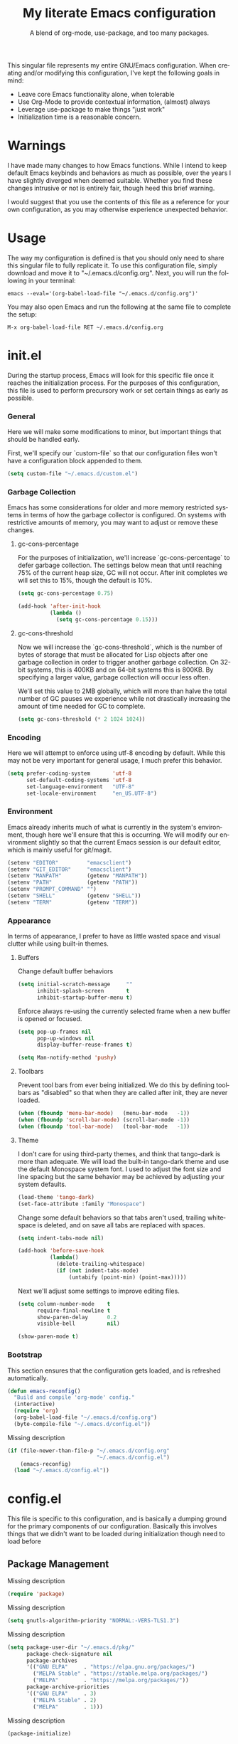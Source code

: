 # -*- mode : org -*-
#+TITLE: My literate Emacs configuration
#+SUBTITLE: A blend of org-mode, use-package, and too many packages.
#+STARTUP: indent
#+LANGUAGE: en

This singular file represents my entire GNU/Emacs configuration.  When
creating and/or modifying this configuration, I've kept the following
goals in mind:

- Leave core Emacs functionality alone, when tolerable
- Use Org-Mode to provide contextual information, (almost) always
- Leverage use-package to make things "just work"
- Initialization time is a reasonable concern.

* Warnings
I have made many changes to how Emacs functions.  While I intend to keep
default Emacs keybinds and behaviors as much as possible, over the years
I have slightly diverged when deemed suitable.  Whether you find these
changes intrusive or not is entirely fair, though heed this brief
warning.

I would suggest that you use the contents of this file as a reference
for your own configuration, as you may otherwise experience unexpected
behavior.

* Usage
The way my configuration is defined is that you should only need to
share this singular file to fully replicate it. To use this
configuration file, simply download and move it to
"~/.emacs.d/config.org". Next, you will run the following in your
terminal:

#+begin_src shell :tangle no
emacs --eval='(org-babel-load-file "~/.emacs.d/config.org")'
#+end_src

You may also open Emacs and run the following at the same file to
complete the setup:

#+begin_src elisp :tangle no
M-x org-babel-load-file RET ~/.emacs.d/config.org
#+end_src

* init.el
During the startup process, Emacs will look for this specific file once
it reaches the initialization process.  For the purposes of this
configuration, this file is used to perform precursory work or set
certain things as early as possible.

*** General
Here we will make some modifications to minor, but important things
that should be handled early.

First, we'll specify our `custom-file` so that our configuration files
won't have a configuration block appended to them.

#+begin_src emacs-lisp :tangle init.el
(setq custom-file "~/.emacs.d/custom.el")
#+end_src

*** Garbage Collection
Emacs has some considerations for older and more memory restricted
systems in terms of how the garbage collector is configured.  On systems
with restrictive amounts of memory, you may want to adjust or remove
these changes.

**** gc-cons-percentage
For the purposes of initialization, we'll increase `gc-cons-percentage`
to defer garbage collection.  The settings below mean that until
reaching 75% of the current heap size, GC will not occur.  After init
completes we will set this to 15%, though the default is 10%.

#+begin_src emacs-lisp :tangle init.el
(setq gc-cons-percentage 0.75)

(add-hook 'after-init-hook
          (lambda ()
            (setq gc-cons-percentage 0.15)))
#+end_src

**** gc-cons-threshold
Now we will increase the `gc-cons-threshold`, which is the number of
bytes of storage that must be allocated for Lisp objects after one
garbage collection in order to trigger another garbage collection.  On
32-bit systems, this is 400KB and on 64-bit systems this is 800KB.  By
specifying a larger value, garbage collection will occur less often.

We'll set this value to 2MB globally, which will more than halve the
total number of GC pauses we experience while not drastically
increasing the amount of time needed for GC to complete.

#+begin_src emacs-lisp :tangle init.el
(setq gc-cons-threshold (* 2 1024 1024))
#+end_src

*** Encoding
Here we will attempt to enforce using utf-8 encoding by default.  While
this may not be very important for general usage, I much prefer this
behavior.

#+begin_src emacs-lisp :tangle init.el
(setq prefer-coding-system       'utf-8
      set-default-coding-systems 'utf-8
      set-language-environment   "UTF-8"
      set-locale-environment     "en_US.UTF-8")
#+end_src

*** Environment
Emacs already inherits much of what is currently in the system's
environment, though here we'll ensure that this is occurring.  We will
modify our environment slightly so that the current Emacs session is
our default editor, which is mainly useful for git/magit.

#+begin_src emacs-lisp :tangle init.el
(setenv "EDITOR"         "emacsclient")
(setenv "GIT_EDITOR"     "emacsclient")
(setenv "MANPATH"        (getenv "MANPATH"))
(setenv "PATH"           (getenv "PATH"))
(setenv "PROMPT_COMMAND" "")
(setenv "SHELL"          (getenv "SHELL"))
(setenv "TERM"           (getenv "TERM"))
#+end_src

*** Appearance
In terms of appearance, I prefer to have as little wasted space and
visual clutter while using built-in themes.

**** Buffers
Change default buffer behaviors

#+begin_src emacs-lisp :tangle init.el
(setq initial-scratch-message     ""
      inhibit-splash-screen       t
      inhibit-startup-buffer-menu t)
#+end_src

Enforce always re-using the currently selected frame when a new buffer
is opened or focused.

#+begin_src emacs-lisp :tangle init.el
(setq pop-up-frames nil
      pop-up-windows nil
      display-buffer-reuse-frames t)

(setq Man-notify-method 'pushy)
#+end_src

**** Toolbars
Prevent tool bars from ever being initialized.  We do this by defining
toolbars as "disabled" so that when they are called after init, they are
never loaded.

#+begin_src emacs-lisp :tangle init.el
(when (fboundp 'menu-bar-mode)   (menu-bar-mode   -1))
(when (fboundp 'scroll-bar-mode) (scroll-bar-mode -1))
(when (fboundp 'tool-bar-mode)   (tool-bar-mode   -1))
#+end_src

**** Theme
I don't care for using third-party themes, and think that tango-dark is
more than adequate.  We will load the built-in tango-dark theme and use
the default Monospace system font.  I used to adjust the font size and
line spacing but the same behavior may be achieved by adjusting your
system defaults.

#+begin_src emacs-lisp :tangle init.el
(load-theme 'tango-dark)
(set-face-attribute :family "Monospace")
#+end_src

Change some default behaviors so that tabs aren't used, trailing
whitespace is deleted, and on save all tabs are replaced with spaces.

#+begin_src emacs-lisp :tangle init.el
(setq indent-tabs-mode nil)

(add-hook 'before-save-hook
          (lambda()
            (delete-trailing-whitespace)
            (if (not indent-tabs-mode)
                (untabify (point-min) (point-max)))))
#+end_src

Next we'll adjust some settings to improve editing files.

#+begin_src emacs-lisp :tangle init.el
(setq column-number-mode    t
      require-final-newline t
      show-paren-delay      0.2
      visible-bell          nil)

(show-paren-mode t)
#+end_src

*** Bootstrap
This section ensures that the configuration gets loaded, and is
refreshed automatically.

#+begin_src emacs-lisp :tangle init.el
(defun emacs-reconfig()
  "Build and compile 'org-mode' config."
  (interactive)
  (require 'org)
  (org-babel-load-file "~/.emacs.d/config.org")
  (byte-compile-file "~/.emacs.d/config.el"))
#+end_src

Missing description

#+begin_src emacs-lisp :tangle init.el
(if (file-newer-than-file-p "~/.emacs.d/config.org"
                            "~/.emacs.d/config.el")
    (emacs-reconfig)
  (load "~/.emacs.d/config.el"))
#+end_src

* config.el
This file is specific to this configuration, and is basically a dumping
ground for the primary components of our configuration.  Basically this
involves things that we didn't want to be loaded during initialization
though need to load before

** Package Management
Missing description

#+begin_src emacs-lisp :tangle config.el
(require 'package)
#+end_src

Missing description

#+begin_src emacs-lisp :tangle config.el
(setq gnutls-algorithm-priority "NORMAL:-VERS-TLS1.3")
#+end_src

Missing description

#+begin_src emacs-lisp :tangle config.el
(setq package-user-dir "~/.emacs.d/pkg/"
      package-check-signature nil
      package-archives
      '(("GNU ELPA"     . "https://elpa.gnu.org/packages/")
        ("MELPA Stable" . "https://stable.melpa.org/packages/")
        ("MELPA"        . "https://melpa.org/packages/"))
      package-archive-priorities
      '(("GNU ELPA"     . 3)
        ("MELPA Stable" . 2)
        ("MELPA"        . 1)))
#+end_src

Missing description

#+begin_src emacs-lisp :tangle config.el
(package-initialize)
#+end_src

*** use-package
Missing description

#+begin_src emacs-lisp :tangle config.el
(unless (package-installed-p 'use-package)
  (package-refresh-contents)
  (package-install 'use-package))
#+end_src

Missing description

#+begin_src emacs-lisp :tangle config.el
(eval-when-compile
  (require 'use-package)
  (require 'bind-key))
#+end_src

Missing description

#+begin_src emacs-lisp :tangle config.el
(setq use-package-always-defer      t
      use-package-always-ensure     t
      use-package-check-before-init t)
#+end_src

**** no-littering
Missing description

#+begin_src emacs-lisp :tangle config.el
(use-package no-littering
  :demand t
  :config
  (setq auto-save-file-name-transforms
        `((".*" ,(no-littering-expand-var-file-name "auto-save/") t))))
#+end_src

** Input
I do make some minor changes to input methods, though I intend to remain
as faithful to "the Emacs way" as I can.

*** Keyboard
In terms of keyboard input, I only make slight adjustments though their
usefulness is highly subjective.

***** Keybinds
From my time of using tmux + vim I had grown to prefer some custom
keybinds I made for handling splits or navigating through panes. Here
I've attempted to recreated the subjective ease of navigation I prefer:

#+begin_src emacs-lisp :tangle config.el
(global-set-key (kbd "M--")
                (lambda()
                  (interactive)
                  (split-window-vertically)
                  (other-window 1 nil)
                  (switch-to-next-buffer)))

(global-set-key (kbd "M-=")
                (lambda()
                  (interactive)
                  (split-window-horizontally)
                  (other-window 1 nil)
                  (switch-to-next-buffer)))
#+end_src

Missing description

#+begin_src emacs-lisp :tangle config.el
(global-set-key (kbd "<M-down>")  'windmove-down)
(global-set-key (kbd "<M-left>")  'windmove-left)
(global-set-key (kbd "<M-right>") 'windmove-right)
(global-set-key (kbd "<M-up>")    'windmove-up)
#+end_src

Missing description

#+begin_src emacs-lisp :tangle config.el
(global-set-key (kbd "C-c c")     'comment-or-uncomment-region)
#+end_src

*** Mouse
In terms of the mouse, I really only adjust scrolling behavior and add
xterm support:

#+begin_src emacs-lisp :tangle config.el
(setq mouse-wheel-follow-mouse      't
      mouse-wheel-progressive-speed nil
      mouse-wheel-scroll-amount     '(1 ((shift) . 1)))

(add-hook 'after-init-hook
          (lambda()
            (xterm-mouse-mode 1)))

(global-set-key (kbd "<mouse-4>")
                (lambda() (interactive) (scroll-down-line 3)))
(global-set-key (kbd "<mouse-5>")
                (lambda() (interactive) (scroll-up-line 3)))
#+end_src

*** Scrolling
I prefer scrolling to behave more like other editors, where the cursor
reaches the final line before scrolling and the cursor scrolls one line
at a time. This does cause emacs to use additional resources, though I
prefer this behavior to the default.

#+begin_src emacs-lisp :tangle config.el
(setq auto-window-vscroll             nil
      scroll-conservatively           101
      scroll-margin                   0
      scroll-preserve-screen-position 1
      scroll-step                     1
      scroll-up-aggressively          0.0
      scroll-down-aggressively        0.0)
#+end_src

*** Misc
This part is a bit unorganized though reduces clutter by inhibiting
buffers and adjusting how Emacs' clipboard works.

#+begin_src emacs-lisp :tangle config.el
(setq mouse-yank-at-point                 t
      save-interprogram-paste-before-kill t
      select-enable-primary               nil)
#+end_src

Missing description

#+begin_src emacs-lisp :tangle config.el
(add-to-list 'display-buffer-alist
             '("*Help*" display-buffer-same-window))

(add-to-list 'display-buffer-alist
             '("*Man*" display-buffer-same-window))
#+end_src
** Built-ins
These are packages that Emacs currently ships with.

*** eshell
The default configuration of eshell is, well, bad. The ordinary user who
opens it once and considers it to be a bad tool is missing out of the
full potential eshell provides. I've spent a _lot_ of time making eshell
behave and look like typical unix shells, so maybe try it for yourself.

#+begin_src emacs-lisp :tangle config.el
(use-package eshell
  :config
  (setq eshell-banner-message             ""
        eshell-cmpl-cycle-completions     nil
        eshell-error-if-no-glob           t
        eshell-hist-ignoredups            t
        eshell-history-size               4096
        eshell-prefer-lisp-functions      t
        eshell-save-history-on-exit       t
        eshell-scroll-to-bottom-on-input  nil
        eshell-scroll-to-bottom-on-output nil
        eshell-scroll-show-maximum-output nil
        eshell-prompt-regexp              "^[^#$\n]*[#$] ")

  (setq eshell-prompt-function
        (lambda nil
          (concat "[" (user-login-name) "@"
                  (substring (car (split-string (system-name) "\\."))) " "
                  (if (string= (eshell/pwd) (getenv "HOME"))
                      "~" (eshell/basename (eshell/pwd))) "]"
                  (if (= (user-uid) 0) "# " "$ "))))

  (setq eshell-visual-commands
        '("alsamixer" "atop" "htop" "less" "mosh" "nano" "ssh"
          "tail" "top" "vi" "vim" "watch"))

  (defun eshell/clear()
    (interactive)
    (recenter 0))

  (defun eshell-new()
    "Open a new instance of eshell."
    (interactive)
    (eshell 'N)))
#+end_src

*** eww
I like eww, but it was missing a few things for me to use it as my
primary browser for non-interactive sites. Here we will ensure that eww
is our primary browser when visiting links, and that images are blocked
by default. Should you have multiple eww buffers open and want to
toggle displaying images in a specific buffer, you may now do so.

#+begin_src emacs-lisp :tangle config.el
(use-package eww
  :init
  (setq browse-url-browser-function 'eww-browse-url)

  :config
  (setq shr-blocked-images "")

  (defun eww-toggle-images()
    "Toggle blocking images in eww."
    (interactive)
    (if (bound-and-true-p shr-blocked-images)
        (setq-local shr-blocked-images nil)
      (setq-local shr-blocked-images ""))
    (eww-reload))

  (defun eww-new()
    "Open a new instance of eww."
    (interactive)
    (let ((url (read-from-minibuffer "Enter URL or keywords: ")))
      (switch-to-buffer (generate-new-buffer "*eww*"))
      (eww-mode)
      (eww url))))
#+end_src

Missing description

#+begin_src emacs-lisp :tangle config.el
(use-package eww-lnum
  :after (eww)
  :init
  (add-hook 'eww-mode-hook
            (lambda()
              (define-key eww-mode-map "f" 'eww-lnum-follow)
              (define-key eww-mode-map "F" 'eww-lnum-universal))))
#+end_src

*** gnus
I've bounced between using "real" email clients and gnus quite a few
times, though here we will attempt to make gnus behave like other
clients.

#+begin_src emacs-lisp :tangle config.el
(use-package gnus
  :disabled
  :bind
  (("<M-down>" . windmove-down)
   ("<M-up>"   . windmove-up))

  :init
  (add-hook 'gnus-summary-hook   'gnus-summary-sort-by-most-recent-date)

  :config
  (setq gnus-sum-thread-tree-false-root        ""
        gnus-sum-thread-tree-indent            "  "
        gnus-sum-thread-tree-leaf-with-other   "├─> "
        gnus-sum-thread-tree-root              ""
        gnus-sum-thread-tree-single-leaf       "╰─> "
        gnus-sum-thread-tree-vertical          "│ ")

  (setq gnus-summary-line-format               "%U%R:%-15,15o  %-15,15f  %B%S\n"
        gnus-summary-thread-gathering-function 'gnus-gather-threads-by-references
        gnus-thread-sort-functions             '(gnus-thread-sort-by-date))

  (if (file-exists-p "~/.emacs.d/usr/gnus.el")
      (load-file     "~/.emacs.d/usr/gnus.el")))
#+end_src

*** ibuffer
I'm not a fan of the default ibuffer behavior, if the total size of this
section does not make that clear. Here we will sort buffers, show human
readable sizes, and define a ton of filter groups.

#+begin_src emacs-lisp :tangle config.el
(use-package ibuffer
  :bind
  (("C-x C-b"         . ibuffer)
   ("<C-tab>"         . next-buffer)
   ("<C-iso-lefttab>" . previous-buffer))

  :init
  (add-hook 'ibuffer-hook      'ibuffer-auto-mode)
  (add-hook 'ibuffer-mode-hook 'ibuffer-do-sort-by-alphabetic)
  (add-hook 'ibuffer-auto-mode-hook
            (lambda ()
              (ibuffer-switch-to-saved-filter-groups "default")))

  :config
  (define-ibuffer-column size-h
    (:name "Size" :inline t)
    (cond
     ((> (buffer-size) 1000000) (format "%7.1fM" (/ (buffer-size) 1000000.0)))
     ((> (buffer-size) 1000) (format "%7.1fk" (/ (buffer-size) 1000.0)))
     (t (format "%8d" (buffer-size)))))

  (setq ibuffer-show-empty-filter-groups nil)

  (setq ibuffer-saved-filter-groups
        (quote (("default"
                 ("exwm"
                  (mode . exwm-mode))

                 ("emacs"
                  (or (name . "^\\*scratch\\*$")
                      (name . "^\\*Messages\\*$")
                      (name . "^\\*Help\\*$")
                      (name . "^\\*Completions\\*$")
                      (name . "^\\*Compile-Log\\*")
                      (name . "^\\*Customize\\*")
                      (name . "^\\*Disabled Command\\*$")))

                 ("apps"
                  (or (mode . dired-mode)
                      (mode . eshell-mode)))

                 ("mail"
                  (or (mode . message-mode)
                      (mode . bbdb-mode)
                      (mode . mail-mode)
                      (mode . gnus-group-mode)
                      (mode . gnus-summary-mode)
                      (mode . gnus-article-mode)
                      (name . "^\\.bbdb$")
                      (name . "^\\.newsrc-dribble")))

                 ("feed"
                  (or (mode . eww-mode)
                      (name . "^\\*elfeed")))

                 ("irc"
                  (or (mode . circe-mode)
                      (mode . circe-channel-mode)
                      (mode . circe-server-mode)))

                 ("dev"
                  (or (name . "^\\*clang")
                      (name . "^\\*gcc")
                      (name . "^\\*RTags")
                      (name . "^\\*rdm\\*")
                      (name . "magit")
                      (name . "COMMIT_EDITMSG")
                      (name . "^\\*Flycheck")
                      (name . "^\\*Flyspell")))

                 ("docs"
                  (or (name . "^\\*Man ")
                      (name . "^\\*WoMan")
                      (mode . pdf-view-mode)))))))

  (setq ibuffer-formats
        '((mark modified read-only " "
                (name 35 35 :left :nil) " "
                (size-h 9 -1 :right) " "
                (mode 16 16 :left :elide) " "
                filename-and-process))))
#+end_src

*** scratch
I like opening multiple scratch buffers, so I added a function to allow
me to make a new numbered scratch buffer.

#+begin_src emacs-lisp :tangle config.el
(use-package scratch
  :init
  (defun scratch-new()
    "Open a new scratch buffer."
    (interactive)
    (switch-to-buffer (generate-new-buffer "*scratch*"))
    (lisp-mode)))
#+end_src

*** server
I feel that Emacs is missing some extensions for server-based functions
and added a warning when attempting to close Emacs. Also, if you want to
update your packages or kill Emacs without saving in a quicker fashion
you may appreciate the additional functions.

#+begin_src emacs-lisp :tangle config.el
(use-package server
  :bind ("C-x C-c" . server-stop)
  :init
  (unless (and (fboundp 'server-running-p)
               (server-running-p))
    (server-start))

  :config
  (defun server-kill()
    "Delete current Emacs server, then kill Emacs"
    (interactive)
    (if (y-or-n-p "Kill Emacs without saving? ")
        (kill-emacs)))

  (defun server-stop()
    "Prompt to save buffers, then kill Emacs."
    (interactive)
    (if (y-or-n-p "Quit Emacs? ")
        (save-buffers-kill-emacs)))

  (defun server-update()
    "Refresh package contents, then update all packages."
    (interactive)
    (package-initialize)
    (unless package-archive-contents
      (package-refresh-contents))
    (package-utils-upgrade-all)))
#+end_src

** Essentials
This section contains packages that integrate well with emacs while
extending the default behaviors. These packages, much like the title
implies, are essential for me.

*** async
Missing description

#+begin_src emacs-lisp :tangle config.el
(use-package async
  :config
  (async-bytecomp-package-mode '(all)))
#+end_src

*** auto-compile
Missing description

#+begin_src emacs-lisp :tangle config.el
(use-package auto-compile
  :config
  (auto-compile-on-load-mode)
  (auto-compile-on-save-mode))
#+end_src

*** counsel
Missing description

#+begin_src emacs-lisp :tangle config.el
(use-package counsel
  :bind
  (("<f1> f"  . counsel-describe-function)
   ("<f1> l"  . counsel-find-library)
   ("<f1> v"  . counsel-describe-variable)
   ("<f2> i"  . counsel-info-lookup-symbol)
   ("<f2> u"  . counsel-unicode-char)
   ("C-s"     . counsel-grep-or-swiper)
   ("C-S-o"   . counsel-rhythmbox)
   ("C-c g"   . counsel-git)
   ("C-c j"   . counsel-git-grep)
   ("C-c l"   . counsel-ag)
   ("C-r"     . counsel-minibuffer-history)
   ("C-x C-f" . counsel-find-file)
   ("C-x l"   . counsel-locate)
   ("M-x"     . counsel-M-x)))
#+end_src

Missing description

#+begin_src emacs-lisp :tangle config.el
(use-package counsel-etags
  :init
  (add-hook 'c-mode-hook
            (lambda ()
              (add-hook 'after-save-hook
                        'counsel-etags-virtual-update-tags 'append 'local)))
  (add-hook 'c++-mode-hook
            (lambda ()
              (add-hook 'after-save-hook
                        'counsel-etags-virtual-update-tags 'append 'local)))

  :config
  (setq-local large-file-warning-threshold nil)
  (setq-local tags-revert-without-query    t))
#+end_src

Missing description

#+begin_src emacs-lisp :tangle config.el
(use-package swiper
  :demand t)
#+end_src

*** flyspell
Missing description

#+begin_src emacs-lisp :tangle config.el
(use-package flyspell
  :init
  (add-hook 'markdown-mode-hook 'flyspell-mode)
  (add-hook 'prog-mode-hook     'flyspell-prog-mode)
  (add-hook 'text-mode-hook     'flyspell-mode))
#+end_src

*** ivy
Missing description

#+begin_src emacs-lisp :tangle config.el
(use-package ivy
  :bind
  (("C-c C-r" . ivy-resume)
   ("<f6>"    . ivy-resume))

  :init
  (ivy-mode 1)

  :config
  (setq ivy-use-virtual-buffers      t
        enable-recursive-minibuffers t))
#+end_src

*** package-utils
Missing description

#+begin_src emacs-lisp :tangle config.el
(use-package package-utils
  :demand t)
#+end_src

*** smartparens
Missing description

#+begin_src emacs-lisp :tangle config.el
(use-package smartparens
  :demand t
  :init
  (add-hook 'markdown-mode-hook 'smartparens-mode)
  (add-hook 'prog-mode-hook     'smartparens-mode)
  (add-hook 'text-mode-hook     'smartparens-mode)

  :config
  (setq sp-highlight-pair-overlay     nil
        sp-highlight-wrap-overlay     nil
        sp-highlight-wrap-tag-overlay nil))
#+end_src

*** undo-tree
Missing description

#+begin_src emacs-lisp :tangle config.el
(use-package undo-tree
  :demand t
  :config
  (global-undo-tree-mode))
#+end_src

*** xclip
Missing description

#+begin_src emacs-lisp :tangle config.el
(use-package xclip
  :init
  (xclip-mode 1))
#+end_src


** Development
*** Utilities
**** clang-format
Missing description

#+begin_src emacs-lisp :tangle config.el
(use-package clang-format
  :disabled)
#+end_src

**** company
Missing description

#+begin_src emacs-lisp :tangle config.el
(use-package company
  :init
  (add-hook 'lisp-mode-hook 'company-mode)
  (add-hook 'prog-mode-hook 'company-mode)
  (add-hook 'text-mode-hook 'company-mode)

  :config
  (setq company-tooltip-limit  20
        company-idle-delay     0.3
        company-echo-delay     0
        company-begin-commands '(self-insert-command)))
#+end_src

Missing description

#+begin_src emacs-lisp :tangle config.el
(use-package company-emoji
  :disabled
  :after (company))
#+end_src

Missing description

#+begin_src emacs-lisp :tangle config.el
(use-package company-shell
  :disabled
  :after (company))
#+end_src

Missing description

#+begin_src emacs-lisp :tangle config.el
(use-package company-web
  :disabled
  :after (company))
#+end_src

**** diff-hl
Missing description

#+begin_src emacs-lisp :tangle config.el
(use-package diff-hl
  :init
  (add-hook 'prog-mode-hook 'diff-hl-mode)
  (add-hook 'text-mode-hook 'diff-hl-mode))
#+end_src

**** flycheck
Missing description

#+begin_src emacs-lisp :tangle config.el
(use-package flycheck
  :demand t
  :init
  (add-hook 'prog-mode-hook 'flycheck-mode))
#+end_src

Missing description

#+begin_src emacs-lisp :tangle config.el
(use-package flycheck-inline
  :demand t
  :init
  (add-hook 'flycheck-mode-hook #'turn-on-flycheck-inline))
#+end_src

**** gist
Missing description

#+begin_src emacs-lisp :tangle config.el
(use-package gist)
#+end_src

**** highlight-indent-guides
Missing description

#+begin_src emacs-lisp :tangle config.el
(use-package highlight-indent-guides
  :demand t
  :init
  (add-hook 'prog-mode-hook 'highlight-indent-guides-mode)

  :config
  (setq highlight-indent-guides-method 'character))
#+end_src

**** irony
At some point I'll explain what I've done here, because it was rather
annoying to get right.

#+begin_src emacs-lisp :tangle config.el
(use-package irony
  :init
  (defun my-irony-mode ()
    (when (memq major-mode '(c-mode c++-mode objc-mode))
      (irony-mode 1)))

  (add-hook 'c-mode-hook     'my-irony-mode)
  (add-hook 'c++-mode-hook   'my-irony-mode)
  (add-hook 'objc-mode       'my-irony-mode)
  (add-hook 'irony-mode-hook 'irony-cdb-autosetup-compile-options)

  :config
  (define-key irony-mode-map [remap completion-at-point] 'counsel-irony)
  (define-key irony-mode-map [remap complete-symbol]     'counsel-irony))
#+end_src

Missing description

#+begin_src emacs-lisp :tangle config.el
(use-package company-irony
  :after (company irony)
  :config
  (add-to-list 'company-backends 'company-irony))
#+end_src

Missing description

#+begin_src emacs-lisp :tangle config.el
(use-package company-irony-c-headers
  :after (company irony company-irony)
  :config
  (add-to-list 'company-backends '(company-irony-c-headers company-irony)))
#+end_src

**** magit
Missing description

#+begin_src emacs-lisp :tangle config.el
(use-package magit
  :demand t
  :bind
  ("C-c C-c" . with-editor-finish))
#+end_src

**** rainbow-delimiters
Missing description

#+begin_src emacs-lisp :tangle config.el
(use-package rainbow-delimiters
  :demand t
  :init
  (add-hook 'markdown-mode-hook 'rainbow-delimiters-mode)
  (add-hook 'prog-mode-hook     'rainbow-delimiters-mode)
  (add-hook 'text-mode-hook     'rainbow-delimiters-mode))
#+end_src

**** realgud
Missing description

#+begin_src emacs-lisp :tangle config.el
(use-package realgud
  :disabled)
#+end_src

**** rtags
Missing description

#+begin_src emacs-lisp :tangle config.el
(use-package rtags
  :disabled
  :init
  (add-hook 'c-mode-hook 'rtags-start-process-unless-running)
  (add-hook 'c++-mode-hook 'rtags-start-process-unless-running)
  (add-hook 'objc-mode-hook 'rtags-start-process-unless-running)

  :config
  (setq-local rtags-autostart-diagnostics         t)
  (setq-local rtags-completions-enabled           t)
  (setq-local rtags-display-result-backend        'ivy)
  (setq-local flycheck-highlighting-mode          nil)
  (setq-local flycheck-check-syntax-automatically nil)
  (rtags-diagnostics))
#+end_src

Missing description

#+begin_src emacs-lisp :tangle config.el
(use-package company-rtags
  :disabled
  :after (company)
  :config
  (push 'company-rtags company-backends))
#+end_src

Missing description

#+begin_src emacs-lisp :tangle config.el
(use-package flycheck-rtags
  :disabled
  :after (rtags flycheck)
  :config
  (add-hook 'prog-mode-hook 'flycheck-mode))
#+end_src

Missing description

#+begin_src emacs-lisp :tangle config.el
(use-package ivy-rtags
  :disabled
  :config
  (setq rtags-display-result-backend 'ivy))
#+end_src

*** Languages
This section is gross, and due for a rewrite to explain things a bit
better.

**** General
Missing description

#+begin_src emacs-lisp :tangle config.el
(add-hook 'lisp-mode-hook 'display-line-numbers-mode)
(add-hook 'prog-mode-hook 'display-line-numbers-mode)
(add-hook 'text-mode-hook 'display-line-numbers-mode)
#+end_src

Missing description

#+begin_src emacs-lisp :tangle config.el
(global-visual-line-mode t)
#+end_src

**** Android
Missing description

#+begin_src emacs-lisp :tangle config.el
(use-package android-mode
  :disabled)
#+end_src

**** Angular
Missing description

#+begin_src emacs-lisp :tangle config.el
(use-package angular-mode
  :disabled)
#+end_src

**** Ansible
Missing description

#+begin_src emacs-lisp :tangle config.el
(use-package ansible-vault)
#+end_src

Missing description

#+begin_src emacs-lisp :tangle config.el
(use-package company-ansible
  :after (company ansible-vault))
#+end_src

**** Apache
Missing description

#+begin_src emacs-lisp :tangle config.el
(use-package apache-mode
  :disabled)
#+end_src

**** C
Missing description

#+begin_src emacs-lisp :tangle config.el
(add-hook 'c-mode-hook
          (lambda()
            (add-to-list 'auto-mode-alist '("\\.h\\'" . c-mode))
            (setq-local c-default-style  "bsd")
            (setq-local c-set-style      "bsd")
            (setq-local c-basic-offset   4)
            (setq-local indent-tabs-mode t)
            (setq-local tab-width        4)))
#+end_src

**** C++
Missing description

#+begin_src emacs-lisp :tangle config.el
(add-hook 'c++-mode-hook
          (lambda()
            (add-to-list 'auto-mode-alist '("\\.h\\'" . c++-mode))
            (setq-local c-default-style  "ellemtel")
            (setq-local c-set-style      "ellemtel")
            (setq-local c-basic-offset   4)
            (setq-local indent-tabs-mode t)
            (setq-local tab-width        4)))
#+end_src

**** Caddy
Missing description

#+begin_src emacs-lisp :tangle config.el
(use-package caddyfile-mode)
#+end_src

**** Clojure
Missing description

#+begin_src emacs-lisp :tangle config.el
(use-package clojure-mode
  :disabled
  :init
  (add-hook 'clojure-mode-hook 'flycheck-clojure 'local))
#+end_src

Missing description

#+begin_src emacs-lisp :tangle config.el
(use-package flycheck-clojure
  :disabled)
#+end_src

**** CMake
Missing description

#+begin_src emacs-lisp :tangle config.el
(use-package cmake-mode)
#+end_src

**** CoffeeScript
Missing description

#+begin_src emacs-lisp :tangle config.el
(use-package coffee-mode
  :disabled)
#+end_src

**** CSharp
Missing description

#+begin_src emacs-lisp :tangle config.el
(use-package csharp-mode
  :disabled)
#+end_src

**** Cuda
Missing description

#+begin_src emacs-lisp :tangle config.el
(use-package cuda-mode
  :disabled)
#+end_src

**** D
Missing description

#+begin_src emacs-lisp :tangle config.el
(use-package d-mode
  :disabled)
#+end_src

**** Dart
Missing description

#+begin_src emacs-lisp :tangle config.el
(use-package dart-mode
  :disabled)
#+end_src

**** Docker
Missing description

#+begin_src emacs-lisp :tangle config.el
(use-package docker-compose-mode)
#+end_src

Missing description

#+begin_src emacs-lisp :tangle config.el
(use-package dockerfile-mode)
#+end_src

**** DotEnv
Missing description

#+begin_src emacs-lisp :tangle config.el
(use-package dotenv-mode)
#+end_src

**** GDScript
Missing description

#+begin_src emacs-lisp :tangle config.el
(use-package gdscript-mode
  :disabled)
#+end_src

**** Git
These packages provide modes that make git-related files more readable.

#+begin_src emacs-lisp :tangle config.el
(use-package gitattributes-mode)
(use-package gitconfig-mode)
(use-package gitignore-mode)
#+end_src

**** Go
Missing description

#+begin_src emacs-lisp :tangle config.el
(defun go-mode-install()
  "Install go-mode dependencies and log to *Messages*."
  (interactive)
  (eshell-command "go get -u -v github.com/go-delve/delve/cmd/dlv github.com/jstemmer/gotags github.com/stamblerre/gocode github.com/rogpeppe/godef golang.org/x/lint/golint golang.org/x/tools/cmd/goimports golang.org/x/tools/cmd/gorename golang.org/x/tools/cmd/guru"))
#+end_src

Missing description

#+begin_src emacs-lisp :tangle config.el
(use-package go-mode
  :init
  (add-hook 'go-mode-hook
            (lambda()
              (add-hook 'before-save-hook 'gofmt-before-save 'local)
              (setq-local tab-width        4)
              (setq-local indent-tabs-mode t)
              (set (make-local-variable 'company-backends)
                   '(company-go))
              (company-mode t))))
#+end_src

Missing description

#+begin_src emacs-lisp :tangle config.el
(use-package go-eldoc
  :after (go-mode)
  :init
  (add-hook 'go-mode-hook 'go-eldoc-setup))
#+end_src

Missing description

#+begin_src emacs-lisp :tangle config.el
(use-package golint
  :after (go-mode))
#+end_src

Missing description

#+begin_src emacs-lisp :tangle config.el
(use-package company-go
  :after (company go-mode))
#+end_src

**** Java
Missing description

#+begin_src emacs-lisp :tangle config.el
(use-package gradle-mode
  :disabled)
#+end_src

**** JavaScript
JavaScript is a bit of a nightmare because there are multiple competing
and not quite similar ways to write it, so clearly we need multiple
modes to choose from.  I prefer the built-in as much as possible
considering rjsx-mode is something like 30mb, and I don't really do
enough JS development to really know what the canonical mode is.

#+begin_src emacs-lisp :tangle config.el
(add-hook 'js-mode-hook
          (lambda()
            (setq-local js-indent-level  2)
            (setq-local indent-tabs-mode f)
            (setq-local tab-width        2)))
#+end_src

Missing description

#+begin_src emacs-lisp :tangle config.el
(use-package es-mode
  :disabled)
#+end_src

Missing description

#+begin_src emacs-lisp :tangle config.el
(use-package rjsx-mode
  :disabled
  :init
  (add-to-list 'auto-mode-alist
               '("components\\/.*\\.js\\'" . rjsx-mode))

  (add-hook 'rjsx-mode
            (lambda()
              (setq-local js-indent-level 2)
              (setq-local tab-width       2))))
#+end_src

**** JSON
Missing description

#+begin_src emacs-lisp :tangle config.el
(use-package json-mode)
#+end_src

**** Less
Missing description

#+begin_src emacs-lisp :tangle config.el
(use-package less-css-mode
  :disabled)
#+end_src

**** Lisp
Missing description

#+begin_src emacs-lisp :tangle config.el
(add-hook 'lisp-mode-hook
          (lambda()
            (setq-local c-basic-offset 2)
            (setq-local tab-width      2)))
#+end_src

**** Lua
Missing description

#+begin_src emacs-lisp :tangle config.el
(use-package lua-mode
  :disabled)
#+end_src

**** Markdown
Missing description

#+begin_src emacs-lisp :tangle config.el
(use-package markdown-mode)
#+end_src

Missing description

#+begin_src emacs-lisp :tangle config.el
(use-package markdown-preview-mode
  :disabled)
#+end_src

**** Meson
Missing description

#+begin_src emacs-lisp :tangle config.el
(use-package meson-mode)
#+end_src

**** NGINX
Missing description

#+begin_src emacs-lisp :tangle config.el
(use-package nginx-mode)
#+end_src

**** Ninja
Missing description

#+begin_src emacs-lisp :tangle config.el
(use-package ninja-mode
  :disabled)
#+end_src

**** Node
Missing description

#+begin_src emacs-lisp :tangle config.el
(use-package npm-mode
  :disabled)
#+end_src

**** Org Mode
Missing description

#+begin_src emacs-lisp :tangle config.el
(add-hook 'org-mode-hook
          (lambda()
            (add-hook 'org-metaup-hook    'windmove-up    'local)
            (add-hook 'org-metaleft-hook  'windmove-left  'local)
            (add-hook 'org-metadown-hook  'windmove-down  'local)
            (add-hook 'org-metaright-hook 'windmove-right 'local)
            (setq-local org-support-shift-select 'always)))
#+end_src

**** PHP
Missing description

#+begin_src emacs-lisp :tangle config.el
(use-package php-mode)
#+end_src

Missing description

#+begin_src emacs-lisp :tangle config.el
(use-package company-php
  :after (company php-mode))
#+end_src

**** Protobuf
Missing description

#+begin_src emacs-lisp :tangle config.el
(use-package protobuf-mode
  :disabled)
#+end_src

**** QML
Missing description

#+begin_src emacs-lisp :tangle config.el
(use-package qml-mode
  :disabled)
#+end_src

**** Rust
Missing description

#+begin_src emacs-lisp :tangle config.el
(use-package rust-mode)
#+end_src

Flycheck helper for Rust

#+begin_src emacs-lisp :tangle config.el
(use-package flycheck-rust
  :after (rust-mode)
  :init
  (add-hook 'flycheck-mode-hook #'flycheck-rust-setup))
#+end_src

**** Sass
Missing description

#+begin_src emacs-lisp :tangle config.el
(use-package sass-mode
  :disabled)
#+end_src

**** Swift
Missing description

#+begin_src emacs-lisp :tangle config.el
(use-package swift-mode
  :disabled)
#+end_src

**** systemd
Missing description

#+begin_src emacs-lisp :tangle config.el
(use-package systemd)
#+end_src

**** TypeScript
Missing description

#+begin_src emacs-lisp :tangle config.el
(use-package typescript-mode
  :disabled)
#+end_src

**** Vue
Missing description

#+begin_src emacs-lisp :tangle config.el
(use-package vue-mode
  :disabled)
#+end_src

Missing description

#+begin_src emacs-lisp :tangle config.el
(use-package vue-html-mode
  :disabled)
#+end_src

**** Web
Missing description

#+begin_src emacs-lisp :tangle config.el
(use-package web-beautify)
#+end_src

**** YAML
Missing description

#+begin_src emacs-lisp :tangle config.el
(use-package yaml-mode)
#+end_src

** Extras
This section contains additional applications or packages that I
suspect others wouldn't use, though I use these rather heavily.

*** auto-dictionary
Missing description

Source: https://github.com/nschum/auto-dictionary-mode

#+begin_src emacs-lisp :tangle config.el
(use-package auto-dictionary
  :after (flyspell)
  :config
  (add-hook 'flyspell-mode-hook (auto-dictionary-mode 1)))
#+end_src

*** circe
This package adds _another_ IRC client, which is my preferred client
even over irssi, weechat, or other clients I've used in the past. This
should only be situationally enabled, and is disabled by default.

#+begin_src emacs-lisp :tangle config.el
(use-package circe
  :init
  (add-hook 'circe-message-option-functions 'my-circe-message-option-chanserv)
  (add-hook 'circe-chat-mode-hook
            (lambda()
              (lui-set-prompt
               (concat (propertize (concat (buffer-name) ":")
                                   'face 'circe-prompt-face) " "))))
  (add-hook 'lui-mode-hook
            (lambda()
              (setq fringes-outside-margins t)
              (setq left-margin-width       9)
              (setq word-wrap               t)
              (setq wrap-prefix             "")))

  :config
  (defun my-circe-message-option-chanserv (nick user host command args)
    (when (and (string= "ChanServ" nick)
               (string-match "^\\[#.+?\\]" (cadr args)))
      '((dont-display . t))))

  (setq circe-default-part-message ""
        circe-default-quit-message ""
        circe-format-server-topic  "*** Topic: {userhost}: {topic-diff}"
        circe-reduce-lurker-spam   t
        circe-use-cycle-completion t)

  (setq lui-fill-type              nil
        lui-flyspell-alist         '((".*" "american"))
        lui-flyspell-p             t
        lui-logging-directory      "~/.emacs.d/var/circe"
        lui-time-stamp-format      "%H:%M:%S"
        lui-time-stamp-position    'left-margin)

  (load "lui-logging" nil t)
  (enable-lui-logging-globally)
  (require 'circe-chanop)
  (enable-circe-color-nicks)
  (setf (cdr (assoc 'continuation fringe-indicator-alist)) nil)

  (if (file-exists-p "~/.emacs.d/usr/circe.el")
      (load-file     "~/.emacs.d/usr/circe.el")))
#+end_src

*** define-word
This package lets you quickly see the definition of a word or a phrase,
and is disabled by default.

Source: https://github.com/abo-abo/define-word

#+begin_src emacs-lisp :tangle config.el
(use-package define-word
  :disabled)
#+end_src

*** dimmer
This package provides a minor mode which dims inactive buffers, namely
the buffers the cursor is not currently active in. It can be helpful
for those who use many buffers, though is disabled by default.

Source: https://github.com/gonewest818/dimmer.el

#+begin_src emacs-lisp :tangle config.el
(use-package dimmer
  :init
  (add-hook 'after-init-hook 'dimmer-mode))
#+end_src

*** elfeed
This package provides an extensible web feed reader, supporting both
RSS and Atom.

Source: https://github.com/skeeto/elfeed

#+begin_src emacs-lisp :tangle config.el
(use-package elfeed
  :bind ("C-x w" . elfeed)
  :config
  (setq-local elfeed-search-filter "@1-week-ago +unread ")
  (setq-local url-queue-timeout    30)
  (if (file-exists-p "~/.emacs.d/usr/elfeed.el")
      (load-file     "~/.emacs.d/usr/elfeed.el")))
#+end_src

*** exwm
This package provides a full-featured X tiling window manager, and is
disabled by default. I consider this to be a novelty, or a fun tech
demo, but not a viable alternative to i3wm or dwm.

Source: https://github.com/ch11ng/exwm

#+begin_src emacs-lisp :tangle config.el
(use-package exwm
  :disabled
  :init
  (require 'exwm-config)
  (exwm-config-default)

  :config
  (global-set-key (kbd "C-c <down>")  'windmove-down)
  (global-set-key (kbd "C-c <left>")  'windmove-left)
  (global-set-key (kbd "C-c <right>") 'windmove-right)
  (global-set-key (kbd "C-c <up>")    'windmove-up))
#+end_src

*** helpful
This pacakge provides an alternative to the built-in Emacs help that
provides much more contextual information.

Source: https://github.com/Wilfred/helpful

#+begin_src emacs-lisp :tangle config.el
(use-package helpful)
#+end_src

*** nov
This package provides a major mode for reading EPUB documents.

Source: https://github.com/wasamasa/nov.el

#+begin_src emacs-lisp :tangle config.el
(use-package nov
  :disabled
  :config
  (add-to-list 'auto-mode-alist '("\\.epub\\'" . nov-mode)))
#+end_src

*** pdf-tools
This package allows viewing PDF's within Emacs, though in order to use
this package you must install the required dependencies and compile the
package as outlined in the following url:

https://github.com/politza/pdf-tools#installation

#+begin_src emacs-lisp :tangle config.el
(use-package pdf-tools
  :disabled
  :config
  (pdf-loader-install))
#+end_src

*** ranger
This package adds a minor mode that runs within ~dired~ that emulates
much of the features provided by the ~ranger~ terminal file browser.
Hardcore ~dired~ users may want to disable this.

Source: [[https://github.com/ralesi/ranger.el]]

#+begin_src emacs-lisp :tangle config.el
(use-package ranger
  :init
  (ranger-override-dired-mode t))
#+end_src
